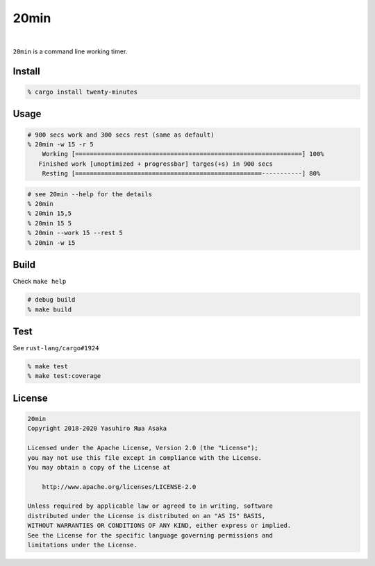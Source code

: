 20min
=====

.. image:: https://gitlab.com/grauwoelfchen/20min/badges/trunk/pipeline.svg
   :target: https://gitlab.com/grauwoelfchen/20min/commits/trunk

.. image:: https://gitlab.com/grauwoelfchen/20min/badges/trunk/coverage.svg
   :target: https://gitlab.com/grauwoelfchen/20min/commits/trunk

|

.. raw:: html

   <del>News von jetzt!</del>

``20min`` is a command line working timer.

Install
-------

.. code:: zsh

   % cargo install twenty-minutes


Usage
-----

.. code:: zsh

   # 900 secs work and 300 secs rest (same as default)
   % 20min -w 15 -r 5
       Working [==============================================================] 100%
      Finished work [unoptimized + progressbar] targes(+s) in 900 secs
       Resting [===================================================-----------] 80%


.. code:: zsh

   # see 20min --help for the details
   % 20min
   % 20min 15,5
   % 20min 15 5
   % 20min --work 15 --rest 5
   % 20min -w 15


Build
-----

Check ``make help``

.. code:: zsh

   # debug build
   % make build


Test
-----

See ``rust-lang/cargo#1924``

.. code:: zsh

   % make test
   % make test:coverage


License
-------


.. code:: text

   20min
   Copyright 2018-2020 Yasuhiro Яша Asaka

   Licensed under the Apache License, Version 2.0 (the "License");
   you may not use this file except in compliance with the License.
   You may obtain a copy of the License at

       http://www.apache.org/licenses/LICENSE-2.0

   Unless required by applicable law or agreed to in writing, software
   distributed under the License is distributed on an "AS IS" BASIS,
   WITHOUT WARRANTIES OR CONDITIONS OF ANY KIND, either express or implied.
   See the License for the specific language governing permissions and
   limitations under the License.
